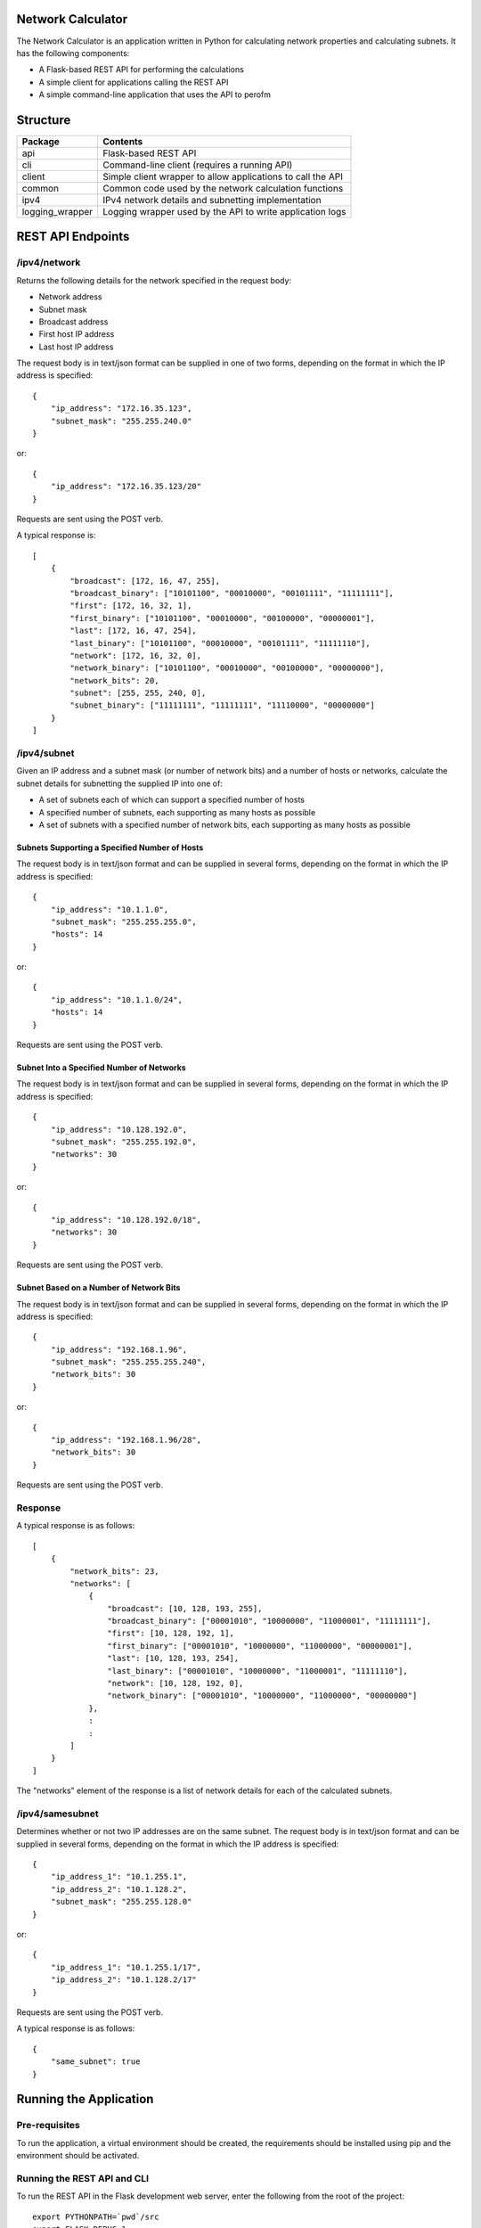 .. image:: https://github.com/davewalker5/NetworkCalculator/workflows/Python%20CI%20Build/badge.svg
    :target: https://github.com/davewalker5/NetworkCalculator/actions
    :alt: Build Status

.. image:: https://codecov.io/gh/davewalker5/NetworkCalculator/branch/main/graph/badge.svg?token=1E72RZU3CQ
    :target: https://codecov.io/gh/davewalker5/NetworkCalculator
    :alt: Coverage

.. image:: https://sonarcloud.io/api/project_badges/measure?project=davewalker5_NetworkCalculator&metric=alert_status
    :target: https://sonarcloud.io/summary/new_code?id=davewalker5_NetworkCalculator
    :alt: Quality Gate

.. image:: https://img.shields.io/github/issues/davewalker5/NetworkCalculator
    :target: https://github.com/davewalker5/NetworkCalculator/issues
    :alt: GitHub issues

.. image:: https://img.shields.io/github/v/release/davewalker5/NetworkCalculator.svg?include_prereleases
    :target: https://github.com/davewalker5/NetworkCalculator/releases
    :alt: Releases

.. image:: https://img.shields.io/badge/License-mit-blue.svg
    :target: https://github.com/davewalker5/NetworkCalculator/blob/main/LICENSE
    :alt: License

.. image:: https://img.shields.io/badge/language-python-blue.svg
    :target: https://www.python.org
    :alt: Language

.. image:: https://img.shields.io/github/languages/code-size/davewalker5/NetworkCalculator
    :target: https://github.com/davewalker5/NetworkCalculator/
    :alt: GitHub code size in bytes


Network Calculator
==================

The Network Calculator is an application written in Python for calculating network properties and calculating subnets. It has
the following components:

- A Flask-based REST API for performing the calculations
- A simple client for applications calling the REST API
- A simple command-line application that uses the API to perofm


Structure
=========

+-------------------------------+----------------------------------------------------------------------+
| **Package**                   | **Contents**                                                         |
+-------------------------------+----------------------------------------------------------------------+
| api                           | Flask-based REST API                                                 |
+-------------------------------+----------------------------------------------------------------------+
| cli                           | Command-line client (requires a running API)                         |
+-------------------------------+----------------------------------------------------------------------+
| client                        | Simple client wrapper to allow applications to call the API          |
+-------------------------------+----------------------------------------------------------------------+
| common                        | Common code used by the network calculation functions                |
+-------------------------------+----------------------------------------------------------------------+
| ipv4                          | IPv4 network details and subnetting implementation                   |
+-------------------------------+----------------------------------------------------------------------+
| logging_wrapper               | Logging wrapper used by the API to write application logs            |
+-------------------------------+----------------------------------------------------------------------+


REST API Endpoints
==================

/ipv4/network
-------------

Returns the following details for the network specified in the request body:

- Network address
- Subnet mask
- Broadcast address
- First host IP address
- Last host IP address

The request body is in text/json format can be supplied in one of two forms, depending on the format in which the IP address is specified:

::

    {
        "ip_address": "172.16.35.123",
        "subnet_mask": "255.255.240.0"
    }

or:

::

    {
        "ip_address": "172.16.35.123/20"
    }

Requests are sent using the POST verb.

A typical response is:

::

    [
        {
            "broadcast": [172, 16, 47, 255],
            "broadcast_binary": ["10101100", "00010000", "00101111", "11111111"],
            "first": [172, 16, 32, 1],
            "first_binary": ["10101100", "00010000", "00100000", "00000001"],
            "last": [172, 16, 47, 254],
            "last_binary": ["10101100", "00010000", "00101111", "11111110"],
            "network": [172, 16, 32, 0],
            "network_binary": ["10101100", "00010000", "00100000", "00000000"],
            "network_bits": 20,
            "subnet": [255, 255, 240, 0],
            "subnet_binary": ["11111111", "11111111", "11110000", "00000000"]
        }
    ]


/ipv4/subnet
------------

Given an IP address and a subnet mask (or number of network bits) and a number of hosts or networks, calculate the subnet details for subnetting the supplied IP into one of:

- A set of subnets each of which can support a specified number of hosts
- A specified number of subnets, each supporting as many hosts as possible
- A set of subnets with a specified number of network bits, each supporting as many hosts as possible

Subnets Supporting a Specified Number of Hosts
~~~~~~~~~~~~~~~~~~~~~~~~~~~~~~~~~~~~~~~~~~~~~~

The request body is in text/json format and can be supplied in several forms, depending on the format in which the IP address is specified:

::

    {
        "ip_address": "10.1.1.0",
        "subnet_mask": "255.255.255.0",
        "hosts": 14
    }

or:

::

    {
        "ip_address": "10.1.1.0/24",
        "hosts": 14
    }

Requests are sent using the POST verb.

Subnet Into a Specified Number of Networks
~~~~~~~~~~~~~~~~~~~~~~~~~~~~~~~~~~~~~~~~~~

The request body is in text/json format and can be supplied in several forms, depending on the format in which the IP address is specified:

::

    {
        "ip_address": "10.128.192.0",
        "subnet_mask": "255.255.192.0",
        "networks": 30
    }

or:

::

    {
        "ip_address": "10.128.192.0/18",
        "networks": 30
    }

Requests are sent using the POST verb.

Subnet Based on a Number of Network Bits
~~~~~~~~~~~~~~~~~~~~~~~~~~~~~~~~~~~~~~~~

The request body is in text/json format and can be supplied in several forms, depending on the format in which the IP address is specified:

::

    {
        "ip_address": "192.168.1.96",
        "subnet_mask": "255.255.255.240",
        "network_bits": 30
    }

or:

::

    {
        "ip_address": "192.168.1.96/28",
        "network_bits": 30
    }

Requests are sent using the POST verb.

Response
--------

A typical response is as follows:

::

    [
        {
            "network_bits": 23,
            "networks": [
                {
                    "broadcast": [10, 128, 193, 255],
                    "broadcast_binary": ["00001010", "10000000", "11000001", "11111111"],
                    "first": [10, 128, 192, 1],
                    "first_binary": ["00001010", "10000000", "11000000", "00000001"],
                    "last": [10, 128, 193, 254],
                    "last_binary": ["00001010", "10000000", "11000001", "11111110"],
                    "network": [10, 128, 192, 0],
                    "network_binary": ["00001010", "10000000", "11000000", "00000000"]
                },
                :
                :
            ]
        }
    ]

The "networks" element of the response is a list of network details for each of the calculated subnets.


/ipv4/samesubnet
----------------

Determines whether or not two IP addresses are on the same subnet. The request body is in text/json format and can be supplied in several forms, depending on the format in which the IP address is specified:

::

    {
        "ip_address_1": "10.1.255.1",
        "ip_address_2": "10.1.128.2",
        "subnet_mask": "255.255.128.0"
    }

or:

::

    {
        "ip_address_1": "10.1.255.1/17",
        "ip_address_2": "10.1.128.2/17"
    }

Requests are sent using the POST verb.

A typical response is as follows:

::

    {
        "same_subnet": true
    }


Running the Application
=======================

Pre-requisites
--------------

To run the application, a virtual environment should be created, the requirements should be installed using pip and the
environment should be activated.


Running the REST API and CLI
----------------------------

To run the REST API in the Flask development web server, enter the following from the root of the project:

::

    export PYTHONPATH=`pwd`/src
    export FLASK_DEBUG=1
    python -m api

The first two commands will need to be modified based on the current operating system. Once the development server
is running, use the following commands in another terminal window to run the CLI:

::

    export PYTHONPATH=`pwd`/src
    python -m cli http://127.0.0.1 5000

The arguments are the host name and protocol for the API and the port number it's listening on, which default to the values shown.

Once the CLI is running, the following should be displayed:

::

    API Host: http://127.0.0.1
    API Port: 5000

    1: Calculate Network Details
    2: Subnetting
    3: Same Subnet

    Which calculation do you want to do?

As an example, enter 2 and, when prompted, enter the following values:

+--------------------+-------------+
| Property           | Value       |
+--------------------+-------------+
| IP Address         | 10.1.1.0/24 |
+--------------------+-------------+
| Subnet Mask        | Blank       |
+--------------------+-------------+
| Number of Hosts    | 14          |
+--------------------+-------------+
| Number of Networks | 0           |
+--------------------+-------------+

In this example:

- The subnet mask isn't needed because the IP address has the /24 suffix, that specifies the length of the network prefix
- The number of networks is entered as 0 because we're subnetting for a number of hosts per network, not a number of networks

The following should be the output:

::

    Subnet Mask       : 255.255.255.240
    Network Bits      : 28

    #  Network            First Host         Last Host          Broadcast
    -  -------            ----------         ---------          ---------
    1  10.1.1.0           10.1.1.1           10.1.1.14          10.1.1.15
    2  10.1.1.16          10.1.1.17          10.1.1.30          10.1.1.31
    3  10.1.1.32          10.1.1.33          10.1.1.46          10.1.1.47
    4  10.1.1.48          10.1.1.49          10.1.1.62          10.1.1.63
    5  10.1.1.64          10.1.1.65          10.1.1.78          10.1.1.79
    6  10.1.1.80          10.1.1.81          10.1.1.94          10.1.1.95
    7  10.1.1.96          10.1.1.97          10.1.1.110         10.1.1.111
    8  10.1.1.112         10.1.1.113         10.1.1.126         10.1.1.127
    9  10.1.1.128         10.1.1.129         10.1.1.142         10.1.1.143
    10 10.1.1.144         10.1.1.145         10.1.1.158         10.1.1.159
    11 10.1.1.160         10.1.1.161         10.1.1.174         10.1.1.175
    12 10.1.1.176         10.1.1.177         10.1.1.190         10.1.1.191
    13 10.1.1.192         10.1.1.193         10.1.1.206         10.1.1.207
    14 10.1.1.208         10.1.1.209         10.1.1.222         10.1.1.223
    15 10.1.1.224         10.1.1.225         10.1.1.238         10.1.1.239
    16 10.1.1.240         10.1.1.241         10.1.1.254         10.1.1.255


The application will then prompt for the next subnet to calculate. Hit ENTER to return to the main menu and ENTER again to quit.

Unit Tests and Coverage
=======================

Currently, the unit tests use a SQLite database as the back-end rather than mocking the database.

To run the unit tests, a virtual environment should be created, the requirements should be installed using pip and the
environment should be activated.

The tests can then be run from the command line, at the root of the project folder, as follows:

::

    export PYTHONPATH=`pwd`/src/
    python -m pytest

The first command adds the source folder, containing the two packages under test, to the PYTHONPATH environment
variable so the packages will be found when the tests attempt to import them. The command will need to be modified
based on the current operating system.

Similarly, a coverage report can be generated by running the following commands from the root of the project folder:

::

    export PYTHONPATH=`pwd`/src/
    python -m pytest --cov=src --cov-branch --cov-report html

This will create a folder "htmlcov" containing the coverage report in HTML format.


Dependencies
============

The application has dependencies listed in requirements.txt.


License
=======

This software is licensed under the MIT License:

https://opensource.org/licenses/MIT

Copyright 2023 David Walker

Permission is hereby granted, free of charge, to any person obtaining a copy of this software and associated
documentation files (the "Software"), to deal in the Software without restriction, including without limitation the
rights to use, copy, modify, merge, publish, distribute, sublicense, and/or sell copies of the Software, and to permit
persons to whom the Software is furnished to do so, subject to the following conditions:

The above copyright notice and this permission notice shall be included in all copies or substantial portions of the
Software.

THE SOFTWARE IS PROVIDED "AS IS", WITHOUT WARRANTY OF ANY KIND, EXPRESS OR IMPLIED, INCLUDING BUT NOT LIMITED TO THE
WARRANTIES OF MERCHANTABILITY, FITNESS FOR A PARTICULAR PURPOSE AND NONINFRINGEMENT. IN NO EVENT SHALL THE AUTHORS OR
COPYRIGHT HOLDERS BE LIABLE FOR ANY CLAIM, DAMAGES OR OTHER LIABILITY, WHETHER IN AN ACTION OF CONTRACT, TORT OR
OTHERWISE, ARISING FROM, OUT OF OR IN CONNECTION WITH THE SOFTWARE OR THE USE OR OTHER DEALINGS IN THE SOFTWARE.
